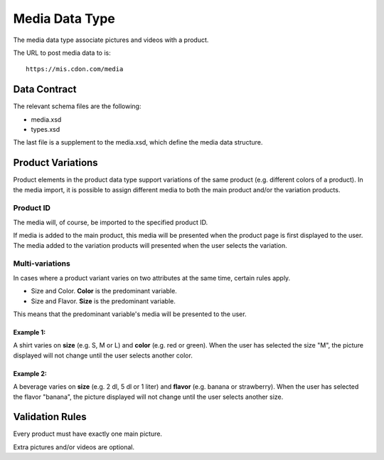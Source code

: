 Media Data Type
###############

The media data type associate pictures and videos with a product.

The URL to post media data to is::

	https://mis.cdon.com/media


Data Contract
=============

The relevant schema files are the following:

* media.xsd
* types.xsd

The last file is a supplement to the media.xsd, which define the media data structure.



Product Variations
==================

Product elements in the product data type support variations of the same product (e.g. different colors of a product). In the media import, it is possible to assign different media to both the main product and/or the variation products.


Product ID
----------

The media will, of course, be imported to the specified product ID.

If media is added to the main product, this media will be presented when the product page is first displayed to the user. The media added to the variation products will presented when the user selects the variation.


Multi-variations
----------------

In cases where a product variant varies on two attributes at the same time, certain rules apply.

* Size and Color. **Color** is the predominant variable.
* Size and Flavor. **Size** is the predominant variable.

This means that the predominant variable's media will be presented to the user.

Example 1:
^^^^^^^^^^
A shirt varies on **size** (e.g. S, M or L) and **color** (e.g. red or green).
When the user has selected the size "M", the picture displayed will not change until the user selects another color.

Example 2:
^^^^^^^^^^
A beverage varies on **size** (e.g. 2 dl, 5 dl or 1 liter) and **flavor** (e.g. banana or strawberry).
When the user has selected the flavor "banana", the picture displayed will not change until the user selects another size.



Validation Rules
================

Every product must have exactly one main picture.

Extra pictures and/or videos are optional.
